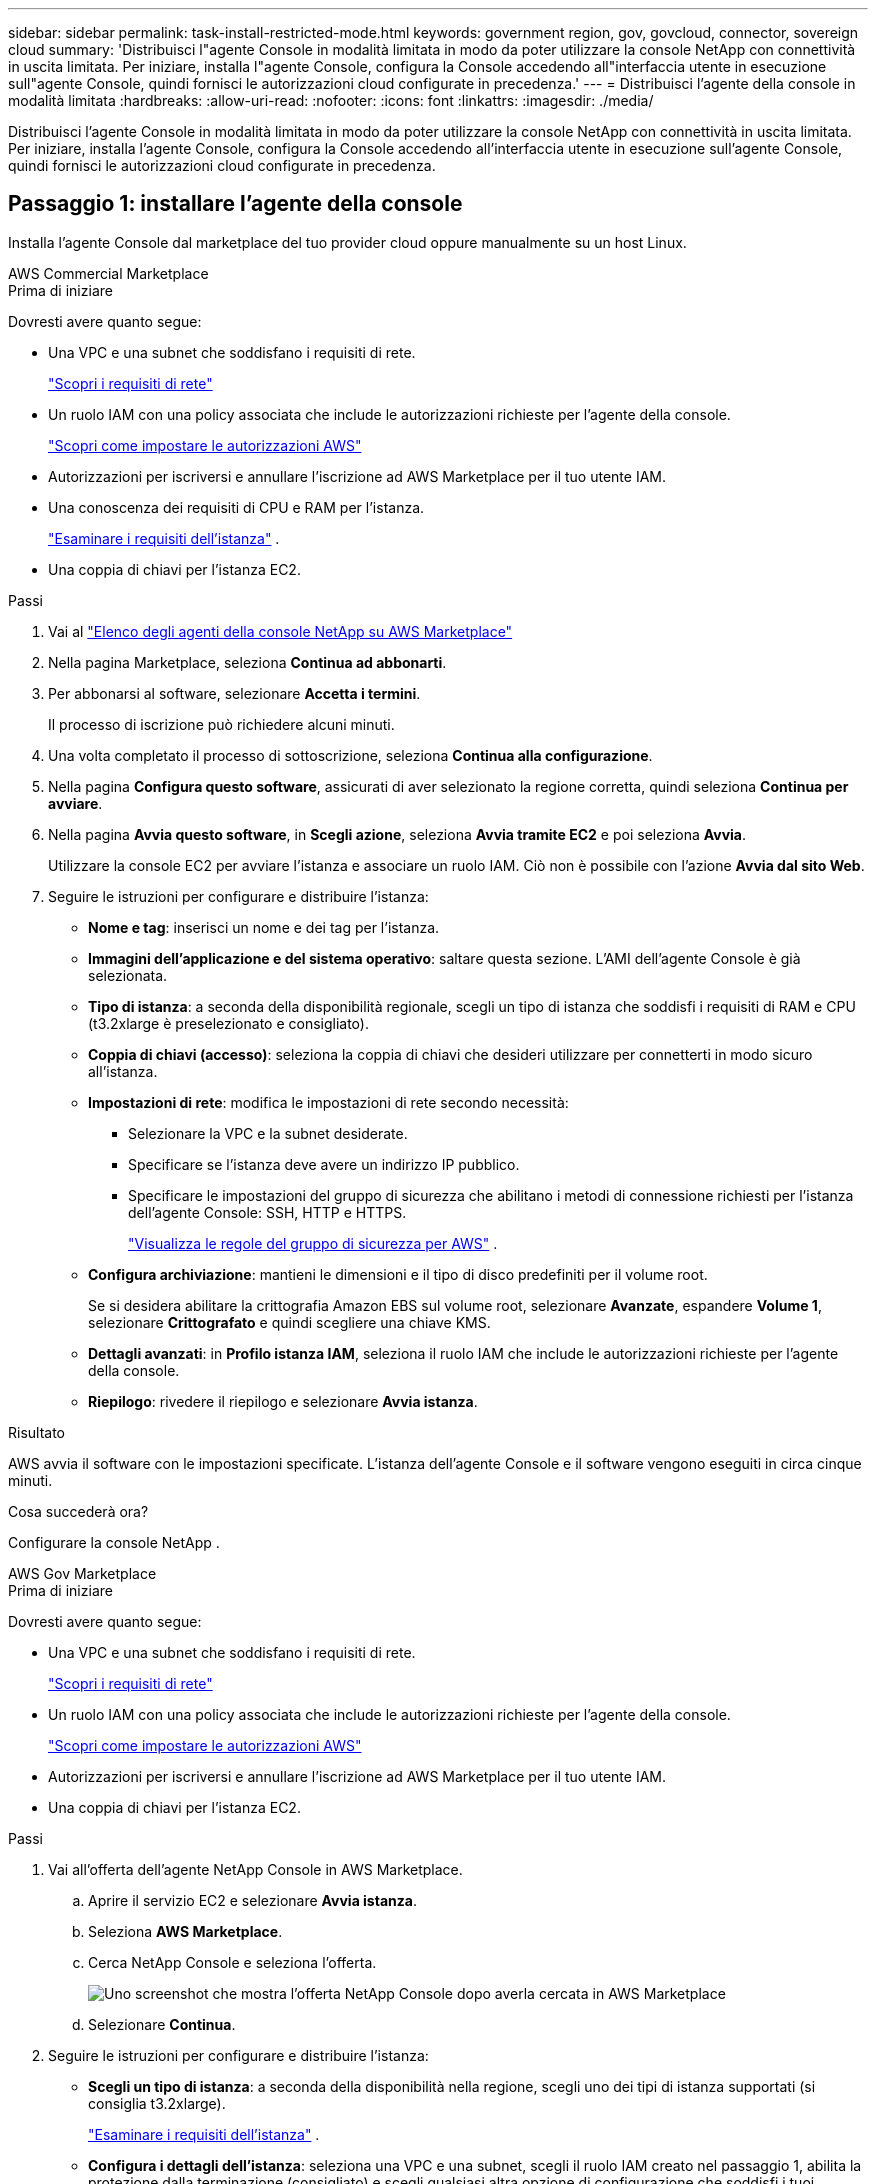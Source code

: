 ---
sidebar: sidebar 
permalink: task-install-restricted-mode.html 
keywords: government region, gov, govcloud, connector, sovereign cloud 
summary: 'Distribuisci l"agente Console in modalità limitata in modo da poter utilizzare la console NetApp con connettività in uscita limitata.  Per iniziare, installa l"agente Console, configura la Console accedendo all"interfaccia utente in esecuzione sull"agente Console, quindi fornisci le autorizzazioni cloud configurate in precedenza.' 
---
= Distribuisci l'agente della console in modalità limitata
:hardbreaks:
:allow-uri-read: 
:nofooter: 
:icons: font
:linkattrs: 
:imagesdir: ./media/


[role="lead"]
Distribuisci l'agente Console in modalità limitata in modo da poter utilizzare la console NetApp con connettività in uscita limitata.  Per iniziare, installa l'agente Console, configura la Console accedendo all'interfaccia utente in esecuzione sull'agente Console, quindi fornisci le autorizzazioni cloud configurate in precedenza.



== Passaggio 1: installare l'agente della console

Installa l'agente Console dal marketplace del tuo provider cloud oppure manualmente su un host Linux.

[role="tabbed-block"]
====
.AWS Commercial Marketplace
--
.Prima di iniziare
Dovresti avere quanto segue:

* Una VPC e una subnet che soddisfano i requisiti di rete.
+
link:task-prepare-restricted-mode.html["Scopri i requisiti di rete"]

* Un ruolo IAM con una policy associata che include le autorizzazioni richieste per l'agente della console.
+
link:task-prepare-restricted-mode.html#step-6-prepare-cloud-permissions["Scopri come impostare le autorizzazioni AWS"]

* Autorizzazioni per iscriversi e annullare l'iscrizione ad AWS Marketplace per il tuo utente IAM.
* Una conoscenza dei requisiti di CPU e RAM per l'istanza.
+
link:task-prepare-restricted-mode.html#step-3-review-host-requirements["Esaminare i requisiti dell'istanza"] .

* Una coppia di chiavi per l'istanza EC2.


.Passi
. Vai al https://aws.amazon.com/marketplace/pp/prodview-jbay5iyfmu6ui["Elenco degli agenti della console NetApp su AWS Marketplace"^]
. Nella pagina Marketplace, seleziona *Continua ad abbonarti*.
. Per abbonarsi al software, selezionare *Accetta i termini*.
+
Il processo di iscrizione può richiedere alcuni minuti.

. Una volta completato il processo di sottoscrizione, seleziona *Continua alla configurazione*.
. Nella pagina *Configura questo software*, assicurati di aver selezionato la regione corretta, quindi seleziona *Continua per avviare*.
. Nella pagina *Avvia questo software*, in *Scegli azione*, seleziona *Avvia tramite EC2* e poi seleziona *Avvia*.
+
Utilizzare la console EC2 per avviare l'istanza e associare un ruolo IAM.  Ciò non è possibile con l'azione *Avvia dal sito Web*.

. Seguire le istruzioni per configurare e distribuire l'istanza:
+
** *Nome e tag*: inserisci un nome e dei tag per l'istanza.
** *Immagini dell'applicazione e del sistema operativo*: saltare questa sezione.  L'AMI dell'agente Console è già selezionata.
** *Tipo di istanza*: a seconda della disponibilità regionale, scegli un tipo di istanza che soddisfi i requisiti di RAM e CPU (t3.2xlarge è preselezionato e consigliato).
** *Coppia di chiavi (accesso)*: seleziona la coppia di chiavi che desideri utilizzare per connetterti in modo sicuro all'istanza.
** *Impostazioni di rete*: modifica le impostazioni di rete secondo necessità:
+
*** Selezionare la VPC e la subnet desiderate.
*** Specificare se l'istanza deve avere un indirizzo IP pubblico.
*** Specificare le impostazioni del gruppo di sicurezza che abilitano i metodi di connessione richiesti per l'istanza dell'agente Console: SSH, HTTP e HTTPS.
+
link:reference-ports-aws.html["Visualizza le regole del gruppo di sicurezza per AWS"] .



** *Configura archiviazione*: mantieni le dimensioni e il tipo di disco predefiniti per il volume root.
+
Se si desidera abilitare la crittografia Amazon EBS sul volume root, selezionare *Avanzate*, espandere *Volume 1*, selezionare *Crittografato* e quindi scegliere una chiave KMS.

** *Dettagli avanzati*: in *Profilo istanza IAM*, seleziona il ruolo IAM che include le autorizzazioni richieste per l'agente della console.
** *Riepilogo*: rivedere il riepilogo e selezionare *Avvia istanza*.




.Risultato
AWS avvia il software con le impostazioni specificate.  L'istanza dell'agente Console e il software vengono eseguiti in circa cinque minuti.

.Cosa succederà ora?
Configurare la console NetApp .

--
.AWS Gov Marketplace
--
.Prima di iniziare
Dovresti avere quanto segue:

* Una VPC e una subnet che soddisfano i requisiti di rete.
+
link:task-prepare-restricted-mode.html["Scopri i requisiti di rete"]

* Un ruolo IAM con una policy associata che include le autorizzazioni richieste per l'agente della console.
+
link:task-prepare-restricted-mode.html#step-6-prepare-cloud-permissions["Scopri come impostare le autorizzazioni AWS"]

* Autorizzazioni per iscriversi e annullare l'iscrizione ad AWS Marketplace per il tuo utente IAM.
* Una coppia di chiavi per l'istanza EC2.


.Passi
. Vai all'offerta dell'agente NetApp Console in AWS Marketplace.
+
.. Aprire il servizio EC2 e selezionare *Avvia istanza*.
.. Seleziona *AWS Marketplace*.
.. Cerca NetApp Console e seleziona l'offerta.
+
image:screenshot-gov-cloud-mktp.png["Uno screenshot che mostra l'offerta NetApp Console dopo averla cercata in AWS Marketplace"]

.. Selezionare *Continua*.


. Seguire le istruzioni per configurare e distribuire l'istanza:
+
** *Scegli un tipo di istanza*: a seconda della disponibilità nella regione, scegli uno dei tipi di istanza supportati (si consiglia t3.2xlarge).
+
link:task-prepare-restricted-mode.html["Esaminare i requisiti dell'istanza"] .

** *Configura i dettagli dell'istanza*: seleziona una VPC e una subnet, scegli il ruolo IAM creato nel passaggio 1, abilita la protezione dalla terminazione (consigliato) e scegli qualsiasi altra opzione di configurazione che soddisfi i tuoi requisiti.
+
image:screenshot_aws_iam_role.gif["Uno screenshot che mostra i campi nella pagina Configura istanza in AWS.  Viene selezionato il ruolo IAM che avresti dovuto creare nel passaggio 1."]

** *Aggiungi spazio di archiviazione*: mantieni le opzioni di archiviazione predefinite.
** *Aggiungi tag*: inserisci i tag per l'istanza, se lo desideri.
** *Configura gruppo di sicurezza*: specifica i metodi di connessione richiesti per l'istanza dell'agente Console: SSH, HTTP e HTTPS.
** *Revisione*: rivedi le tue selezioni e seleziona *Avvia*.




.Risultato
AWS avvia il software con le impostazioni specificate.  L'istanza dell'agente Console e il software vengono eseguiti in circa cinque minuti.

.Cosa succederà ora?
Configurare la console.

--
.Azure Gov Marketplace
--
.Prima di iniziare
Dovresti avere quanto segue:

* Una rete virtuale e una sottorete che soddisfano i requisiti di rete.
+
link:task-prepare-restricted-mode.html["Scopri i requisiti di rete"]

* Un ruolo personalizzato di Azure che include le autorizzazioni richieste per l'agente della console.
+
link:task-prepare-restricted-mode.html#step-6-prepare-cloud-permissions["Scopri come configurare le autorizzazioni di Azure"]



.Passi
. Vai alla pagina della macchina virtuale dell'agente della console NetApp in Azure Marketplace.
+
** https://azuremarketplace.microsoft.com/en-us/marketplace/apps/netapp.netapp-oncommand-cloud-manager["Pagina di Azure Marketplace per le regioni commerciali"^]
** https://portal.azure.us/#create/netapp.netapp-oncommand-cloud-manageroccm-byol["Pagina di Azure Marketplace per le regioni di Azure Government"^]


. Seleziona *Ottienilo ora* e poi seleziona *Continua*.
. Dal portale di Azure, seleziona *Crea* e segui i passaggi per configurare la macchina virtuale.
+
Durante la configurazione della VM, tenere presente quanto segue:

+
** *Dimensioni VM*: scegli una dimensione VM che soddisfi i requisiti di CPU e RAM.  Consigliamo Standard_D8s_v3.
** *Dischi*: l'agente Console può funzionare in modo ottimale sia con dischi HDD che SSD.
** *IP pubblico*: se si desidera utilizzare un indirizzo IP pubblico con la VM dell'agente della console, l'indirizzo IP deve utilizzare uno SKU di base per garantire che la console utilizzi questo indirizzo IP pubblico.
+
image:screenshot-azure-sku.png["Uno screenshot della creazione di un nuovo indirizzo IP in Azure che consente di scegliere Base nel campo SKU."]

+
Se invece si utilizza un indirizzo IP SKU standard, la Console utilizza l'indirizzo IP _privato_ dell'agente della Console, anziché l'IP pubblico.  Se il computer che stai utilizzando per accedere alla Console non ha accesso a quell'indirizzo IP privato, le azioni dalla Console non riusciranno.

+
https://learn.microsoft.com/en-us/azure/virtual-network/ip-services/public-ip-addresses#sku["Documentazione di Azure: SKU IP pubblico"^]

** *Gruppo di sicurezza di rete*: l'agente della console richiede connessioni in entrata tramite SSH, HTTP e HTTPS.
+
link:reference-ports-azure.html["Visualizza le regole del gruppo di sicurezza per Azure"] .

** *Identità*: in *Gestione*, seleziona *Abilita identità gestita assegnata dal sistema*.
+
Questa impostazione è importante perché un'identità gestita consente alla macchina virtuale dell'agente della console di identificarsi con l'ID Microsoft Entra senza fornire alcuna credenziale. https://docs.microsoft.com/en-us/azure/active-directory/managed-identities-azure-resources/overview["Scopri di più sulle identità gestite per le risorse di Azure"^] .



. Nella pagina *Revisiona + crea*, rivedi le tue selezioni e seleziona *Crea* per avviare la distribuzione.


.Risultato
Azure distribuisce la macchina virtuale con le impostazioni specificate.  La macchina virtuale e il software dell'agente della console dovrebbero essere in esecuzione entro circa cinque minuti.

.Cosa succederà ora?
Configurare la console NetApp .

--
.Installazione manuale
--
.Prima di iniziare
Dovresti avere quanto segue:

* Privilegi di root per installare l'agente Console.
* Dettagli su un server proxy, se è necessario un proxy per l'accesso a Internet dall'agente della console.
+
Dopo l'installazione è possibile configurare un server proxy, ma per farlo è necessario riavviare l'agente della console.

* Un certificato firmato da una CA, se il server proxy utilizza HTTPS o se il proxy è un proxy di intercettazione.



NOTE: Non è possibile impostare un certificato per un server proxy trasparente durante l'installazione manuale dell'agente Console.  Se è necessario impostare un certificato per un server proxy trasparente, è necessario utilizzare la Console di manutenzione dopo l'installazione. Scopri di più sulink:reference-connector-maint-console.html["Console di manutenzione dell'agente"] .

* È necessario disattivare il controllo della configurazione che verifica la connettività in uscita durante l'installazione.  L'installazione manuale fallisce se questo controllo non è disabilitato.link:task-troubleshoot-connector.html["Scopri come disattivare i controlli di configurazione per le installazioni manuali."]
* A seconda del sistema operativo in uso, prima di installare l'agente Console è necessario utilizzare Podman o Docker Engine.


.Informazioni su questo compito
Il programma di installazione disponibile sul sito di supporto NetApp potrebbe essere una versione precedente.  Dopo l'installazione, l'agente Console si aggiorna automaticamente se è disponibile una nuova versione.

.Passi
. Se le variabili di sistema _http_proxy_ o _https_proxy_ sono impostate sull'host, rimuoverle:
+
[source, cli]
----
unset http_proxy
unset https_proxy
----
+
Se non si rimuovono queste variabili di sistema, l'installazione fallirà.

. Scarica il software dell'agente Console da https://mysupport.netapp.com/site/products/all/details/cloud-manager/downloads-tab["Sito di supporto NetApp"^] e quindi copiarlo sull'host Linux.
+
Dovresti scaricare il programma di installazione dell'agente "online" pensato per l'uso nella tua rete o nel cloud.

. Assegnare le autorizzazioni per eseguire lo script.
+
[source, cli]
----
chmod +x NetApp_Console_Agent_Cloud_<version>
----
+
Dove <versione> è la versione dell'agente Console scaricato.

. Se si esegue l'installazione in un ambiente Government Cloud, disattivare i controlli di configurazione.link:task-troubleshoot-connector.html#disable-config-check["Scopri come disattivare i controlli di configurazione per le installazioni manuali."]
. Eseguire lo script di installazione.
+
[source, cli]
----
 ./NetApp_Console_Agent_Cloud_<version> --proxy <HTTP or HTTPS proxy server> --cacert <path and file name of a CA-signed certificate>
----
+
Se la tua rete richiede un proxy per l'accesso a Internet, dovrai aggiungere le informazioni sul proxy.  È possibile aggiungere un proxy trasparente o esplicito.  I parametri --proxy e --cacert sono facoltativi e non ti verrà chiesto di aggiungerli.  Se si dispone di un server proxy, sarà necessario immettere i parametri come mostrato.

+
Ecco un esempio di configurazione di un server proxy esplicito con un certificato firmato da una CA:

+
[source, cli]
----
 ./NetApp_Console_Agent_Cloud_v4.0.0--proxy https://user:password@10.0.0.30:8080/ --cacert /tmp/cacert/certificate.cer
----
+
`--proxy`configura l'agente Console per utilizzare un server proxy HTTP o HTTPS utilizzando uno dei seguenti formati:

+
** \http://indirizzo:porta
** \http://nome-utente:password@indirizzo:porta
** \http://nome-dominio%92nome-utente:password@indirizzo:porta
** \https://indirizzo:porta
** \https://nome-utente:password@indirizzo:porta
** \https://nome-dominio%92nome-utente:password@indirizzo:porta
+
Notare quanto segue:

+
*** L'utente può essere un utente locale o un utente di dominio.
*** Per un utente di dominio, è necessario utilizzare il codice ASCII per \ come mostrato sopra.
*** L'agente Console non supporta nomi utente o password che includono il carattere @.
*** Se la password include uno qualsiasi dei seguenti caratteri speciali, è necessario anteporre una barra rovesciata a tale carattere speciale: & o !
+
Per esempio:

+
\http://bxpproxyuser:netapp1\!@indirizzo:3128







`--cacert`specifica un certificato firmato da una CA da utilizzare per l'accesso HTTPS tra l'agente della console e il server proxy.  Questo parametro è obbligatorio per i server proxy HTTPS, i server proxy di intercettazione e i server proxy trasparenti.

+ Ecco un esempio di configurazione di un server proxy trasparente.  Quando si configura un proxy trasparente, non è necessario definire il server proxy.  Aggiungi solo un certificato firmato da una CA all'host dell'agente della console:

+

[source, cli]
----
 ./NetApp_Console_Agent_Cloud_v4.0.0 --cacert /tmp/cacert/certificate.cer
----
. Se hai utilizzato Podman, dovrai modificare la porta aardvark-dns.
+
.. Eseguire l'SSH sulla macchina virtuale dell'agente Console.
.. Aprire il file podman _/usr/share/containers/containers.conf_ e modificare la porta scelta per il servizio DNS Aardvark.  Ad esempio, cambialo in 54.
+
[source, cli]
----
vi /usr/share/containers/containers.conf
...
# Port to use for dns forwarding daemon with netavark in rootful bridge
# mode and dns enabled.
# Using an alternate port might be useful if other DNS services should
# run on the machine.
#
dns_bind_port = 54
...
Esc:wq
----
.. Riavviare la macchina virtuale dell'agente Console.




.Risultato
L'agente Console è ora installato.  Al termine dell'installazione, il servizio agente della console (occm) viene riavviato due volte se è stato specificato un server proxy.

.Cosa succederà ora?
Configurare la console NetApp .

--
====


== Passaggio 2: configurare NetApp Console

Quando si accede alla console per la prima volta, viene richiesto di scegliere un'organizzazione per l'agente della console e di abilitare la modalità con restrizioni.

.Prima di iniziare
La persona che configura l'agente della Console deve accedere alla Console utilizzando un account di accesso che non appartenga già a un'organizzazione della Console.

Se il tuo login è associato a un'altra organizzazione, dovrai registrarti con un nuovo login.  Altrimenti non vedrai l'opzione per abilitare la modalità limitata nella schermata di configurazione.

.Passi
. Aprire un browser Web da un host che dispone di una connessione all'istanza dell'agente Console e immettere il seguente URL dell'agente Console installato.
. Registrati o accedi alla NetApp Console.
. Dopo aver effettuato l'accesso, configura la Console:
+
.. Immettere un nome per l'agente della console.
.. Immettere un nome per una nuova organizzazione della Console.
.. Seleziona *Stai lavorando in un ambiente protetto?*
.. Seleziona *Abilita la modalità con restrizioni su questo account*.
+
Tieni presente che non puoi modificare questa impostazione dopo aver creato l'account.  Non potrai abilitare la modalità con restrizioni in un secondo momento, né potrai disabilitarla in un secondo momento.

+
Se hai distribuito l'agente Console in una regione governativa, la casella di controllo è già abilitata e non può essere modificata.  Questo perché la modalità limitata è l'unica supportata nelle regioni governative.

.. Seleziona *Iniziamo*.




.Risultato
L'agente Console è ora installato e configurato con la tua organizzazione Console.  Tutti gli utenti devono accedere alla Console utilizzando l'indirizzo IP dell'istanza dell'agente della Console.

.Cosa succederà ora?
Fornisci alla Console le autorizzazioni precedentemente impostate.



== Passaggio 3: fornire le autorizzazioni alla console NetApp

Se hai distribuito l'agente Console da Azure Marketplace o se hai installato manualmente il software dell'agente Console, devi fornire le autorizzazioni configurate in precedenza.

Questi passaggi non si applicano se hai distribuito l'agente della console da AWS Marketplace perché hai scelto il ruolo IAM richiesto durante la distribuzione.

link:task-prepare-restricted-mode.html#step-6-prepare-cloud-permissions["Scopri come preparare le autorizzazioni cloud"] .

[role="tabbed-block"]
====
.Ruolo AWS IAM
--
Collega il ruolo IAM creato in precedenza all'istanza EC2 in cui hai installato l'agente Console.

Questi passaggi sono validi solo se hai installato manualmente l'agente Console in AWS.  Per le distribuzioni di AWS Marketplace, hai già associato l'istanza dell'agente della console a un ruolo IAM che include le autorizzazioni richieste.

.Passi
. Vai alla console Amazon EC2.
. Selezionare *Istanze*.
. Selezionare l'istanza dell'agente Console.
. Selezionare *Azioni > Sicurezza > Modifica ruolo IAM*.
. Selezionare il ruolo IAM e selezionare *Aggiorna ruolo IAM*.


--
.Chiave di accesso AWS
--
Fornire alla console NetApp la chiave di accesso AWS per un utente IAM che dispone delle autorizzazioni richieste.

.Passi
. Selezionare *Amministrazione > Credenziali*.
. Seleziona *Credenziali dell'organizzazione*.
. Selezionare *Aggiungi credenziali* e seguire i passaggi della procedura guidata.
+
.. *Posizione delle credenziali*: seleziona *Amazon Web Services > Agente.
.. *Definisci credenziali*: inserisci una chiave di accesso AWS e una chiave segreta.
.. *Abbonamento Marketplace*: associa un abbonamento Marketplace a queste credenziali abbonandoti ora o selezionando un abbonamento esistente.
.. *Revisione*: conferma i dettagli sulle nuove credenziali e seleziona *Aggiungi*.




--
.Ruolo di Azure
--
Accedere al portale di Azure e assegnare il ruolo personalizzato di Azure alla macchina virtuale dell'agente della console per una o più sottoscrizioni.

.Passi
. Dal portale di Azure, apri il servizio *Sottoscrizioni* e seleziona la tua sottoscrizione.
+
È importante assegnare il ruolo dal servizio *Abbonamenti* perché questo specifica l'ambito dell'assegnazione del ruolo a livello di abbonamento.  L'_ambito_ definisce l'insieme di risorse a cui si applica l'accesso.  Se si specifica un ambito a un livello diverso (ad esempio, a livello di macchina virtuale), la possibilità di completare azioni dall'interno della console NetApp ne risentirà.

+
https://learn.microsoft.com/en-us/azure/role-based-access-control/scope-overview["Documentazione di Microsoft Azure: comprendere l'ambito di Azure RBAC"^]

. Selezionare *Controllo accessi (IAM)* > *Aggiungi* > *Aggiungi assegnazione ruolo*.
. Nella scheda *Ruolo*, seleziona il ruolo *Operatore console* e seleziona *Avanti*.
+

NOTE: Console Operator è il nome predefinito fornito nella policy.  Se hai scelto un nome diverso per il ruolo, seleziona quel nome.

. Nella scheda *Membri*, completa i seguenti passaggi:
+
.. Assegna l'accesso a un'*identità gestita*.
.. Selezionare *Seleziona membri*, selezionare l'abbonamento in cui è stata creata la macchina virtuale dell'agente Console, in *Identità gestita*, scegliere *Macchina virtuale*, quindi selezionare la macchina virtuale dell'agente Console.
.. Seleziona *Seleziona*.
.. Selezionare *Avanti*.
.. Seleziona *Revisiona + assegna*.
.. Se si desidera gestire risorse in sottoscrizioni Azure aggiuntive, passare a tale sottoscrizione e ripetere questi passaggi.




--
.Entità del servizio di Azure
--
Fornire alla console NetApp le credenziali per l'entità servizio di Azure configurata in precedenza.

.Passi
. Selezionare *Amministrazione > Credenziali*.
. Selezionare *Aggiungi credenziali* e seguire i passaggi della procedura guidata.
+
.. *Posizione delle credenziali*: selezionare *Microsoft Azure > Agente*.
.. *Definisci credenziali*: immetti le informazioni sull'entità servizio Microsoft Entra che concede le autorizzazioni richieste:
+
*** ID applicazione (client)
*** ID directory (tenant)
*** Segreto del cliente


.. *Abbonamento Marketplace*: associa un abbonamento Marketplace a queste credenziali abbonandoti ora o selezionando un abbonamento esistente.
.. *Revisione*: conferma i dettagli sulle nuove credenziali e seleziona *Aggiungi*.




.Risultato
la console NetApp ora dispone delle autorizzazioni necessarie per eseguire azioni in Azure per tuo conto.

--
.Account di servizio Google Cloud
--
Associare l'account di servizio alla VM dell'agente Console.

.Passi
. Vai al portale di Google Cloud e assegna l'account di servizio all'istanza VM dell'agente Console.
+
https://cloud.google.com/compute/docs/access/create-enable-service-accounts-for-instances#changeserviceaccountandscopes["Documentazione di Google Cloud: modifica dell'account di servizio e degli ambiti di accesso per un'istanza"^]

. Se si desidera gestire le risorse in altri progetti, concedere l'accesso aggiungendo l'account di servizio con il ruolo di agente della console a quel progetto. Sarà necessario ripetere questo passaggio per ogni progetto.


--
====